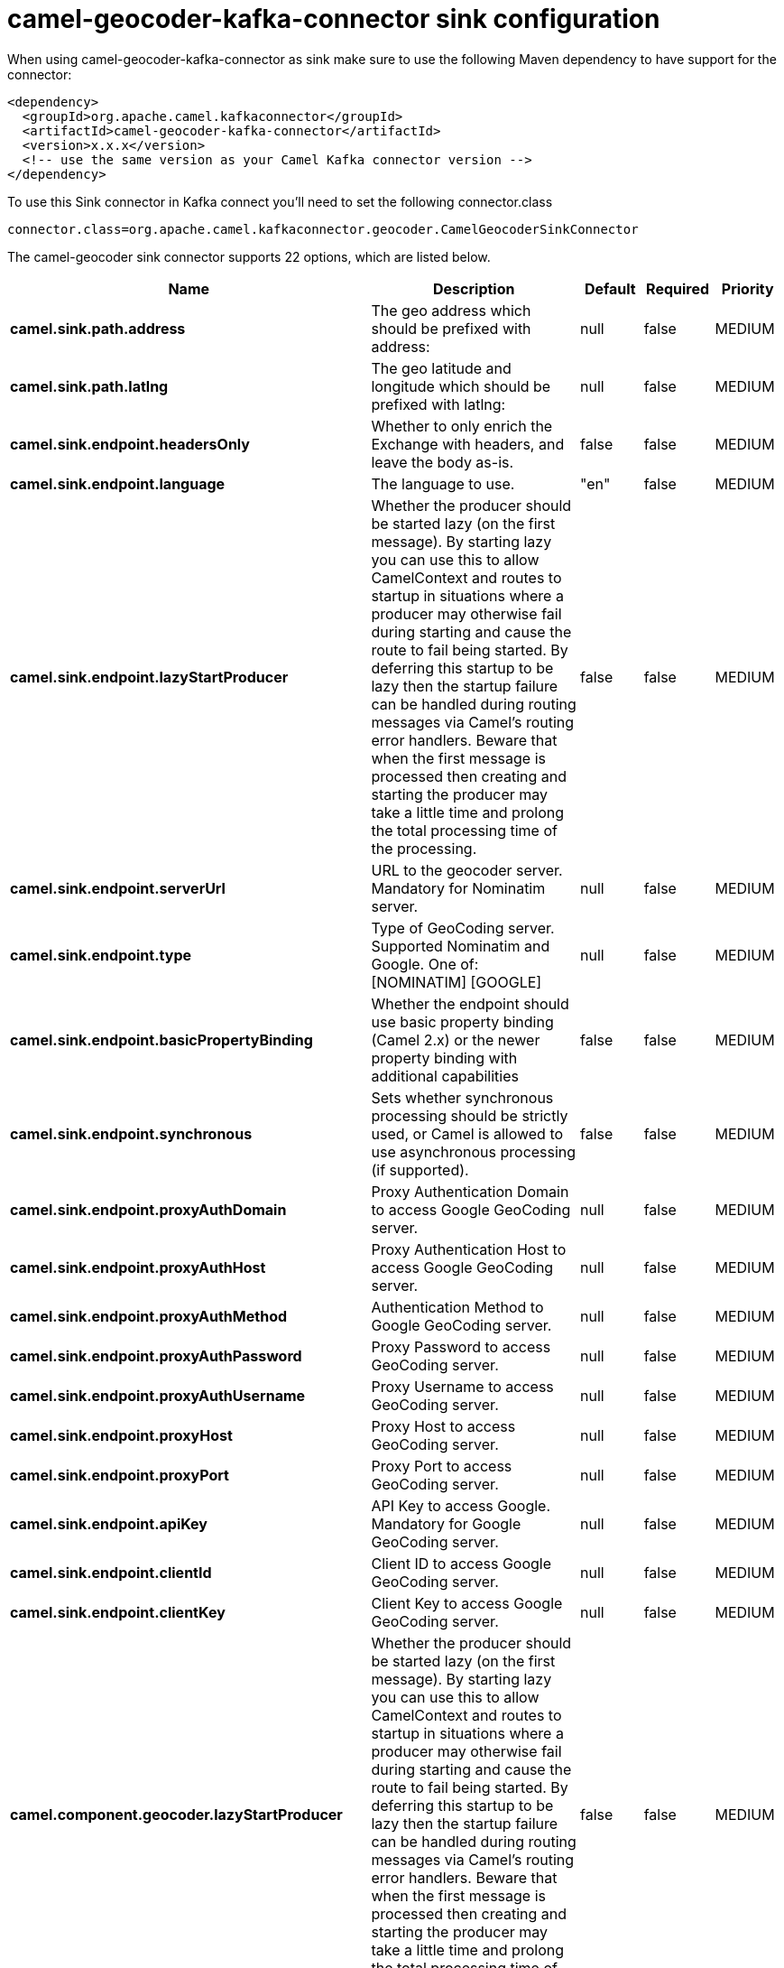 // kafka-connector options: START
[[camel-geocoder-kafka-connector-sink]]
= camel-geocoder-kafka-connector sink configuration

When using camel-geocoder-kafka-connector as sink make sure to use the following Maven dependency to have support for the connector:

[source,xml]
----
<dependency>
  <groupId>org.apache.camel.kafkaconnector</groupId>
  <artifactId>camel-geocoder-kafka-connector</artifactId>
  <version>x.x.x</version>
  <!-- use the same version as your Camel Kafka connector version -->
</dependency>
----

To use this Sink connector in Kafka connect you'll need to set the following connector.class

[source,java]
----
connector.class=org.apache.camel.kafkaconnector.geocoder.CamelGeocoderSinkConnector
----


The camel-geocoder sink connector supports 22 options, which are listed below.



[width="100%",cols="2,5,^1,1,1",options="header"]
|===
| Name | Description | Default | Required | Priority
| *camel.sink.path.address* | The geo address which should be prefixed with address: | null | false | MEDIUM
| *camel.sink.path.latlng* | The geo latitude and longitude which should be prefixed with latlng: | null | false | MEDIUM
| *camel.sink.endpoint.headersOnly* | Whether to only enrich the Exchange with headers, and leave the body as-is. | false | false | MEDIUM
| *camel.sink.endpoint.language* | The language to use. | "en" | false | MEDIUM
| *camel.sink.endpoint.lazyStartProducer* | Whether the producer should be started lazy (on the first message). By starting lazy you can use this to allow CamelContext and routes to startup in situations where a producer may otherwise fail during starting and cause the route to fail being started. By deferring this startup to be lazy then the startup failure can be handled during routing messages via Camel's routing error handlers. Beware that when the first message is processed then creating and starting the producer may take a little time and prolong the total processing time of the processing. | false | false | MEDIUM
| *camel.sink.endpoint.serverUrl* | URL to the geocoder server. Mandatory for Nominatim server. | null | false | MEDIUM
| *camel.sink.endpoint.type* | Type of GeoCoding server. Supported Nominatim and Google. One of: [NOMINATIM] [GOOGLE] | null | false | MEDIUM
| *camel.sink.endpoint.basicPropertyBinding* | Whether the endpoint should use basic property binding (Camel 2.x) or the newer property binding with additional capabilities | false | false | MEDIUM
| *camel.sink.endpoint.synchronous* | Sets whether synchronous processing should be strictly used, or Camel is allowed to use asynchronous processing (if supported). | false | false | MEDIUM
| *camel.sink.endpoint.proxyAuthDomain* | Proxy Authentication Domain to access Google GeoCoding server. | null | false | MEDIUM
| *camel.sink.endpoint.proxyAuthHost* | Proxy Authentication Host to access Google GeoCoding server. | null | false | MEDIUM
| *camel.sink.endpoint.proxyAuthMethod* | Authentication Method to Google GeoCoding server. | null | false | MEDIUM
| *camel.sink.endpoint.proxyAuthPassword* | Proxy Password to access GeoCoding server. | null | false | MEDIUM
| *camel.sink.endpoint.proxyAuthUsername* | Proxy Username to access GeoCoding server. | null | false | MEDIUM
| *camel.sink.endpoint.proxyHost* | Proxy Host to access GeoCoding server. | null | false | MEDIUM
| *camel.sink.endpoint.proxyPort* | Proxy Port to access GeoCoding server. | null | false | MEDIUM
| *camel.sink.endpoint.apiKey* | API Key to access Google. Mandatory for Google GeoCoding server. | null | false | MEDIUM
| *camel.sink.endpoint.clientId* | Client ID to access Google GeoCoding server. | null | false | MEDIUM
| *camel.sink.endpoint.clientKey* | Client Key to access Google GeoCoding server. | null | false | MEDIUM
| *camel.component.geocoder.lazyStartProducer* | Whether the producer should be started lazy (on the first message). By starting lazy you can use this to allow CamelContext and routes to startup in situations where a producer may otherwise fail during starting and cause the route to fail being started. By deferring this startup to be lazy then the startup failure can be handled during routing messages via Camel's routing error handlers. Beware that when the first message is processed then creating and starting the producer may take a little time and prolong the total processing time of the processing. | false | false | MEDIUM
| *camel.component.geocoder.basicPropertyBinding* | Whether the component should use basic property binding (Camel 2.x) or the newer property binding with additional capabilities | false | false | LOW
| *camel.component.geocoder.geoApiContext* | Configuration for Google maps API | null | false | MEDIUM
|===



The camel-geocoder sink connector has no converters out of the box.





The camel-geocoder sink connector has no transforms out of the box.





The camel-geocoder sink connector has no aggregation strategies out of the box.
// kafka-connector options: END
